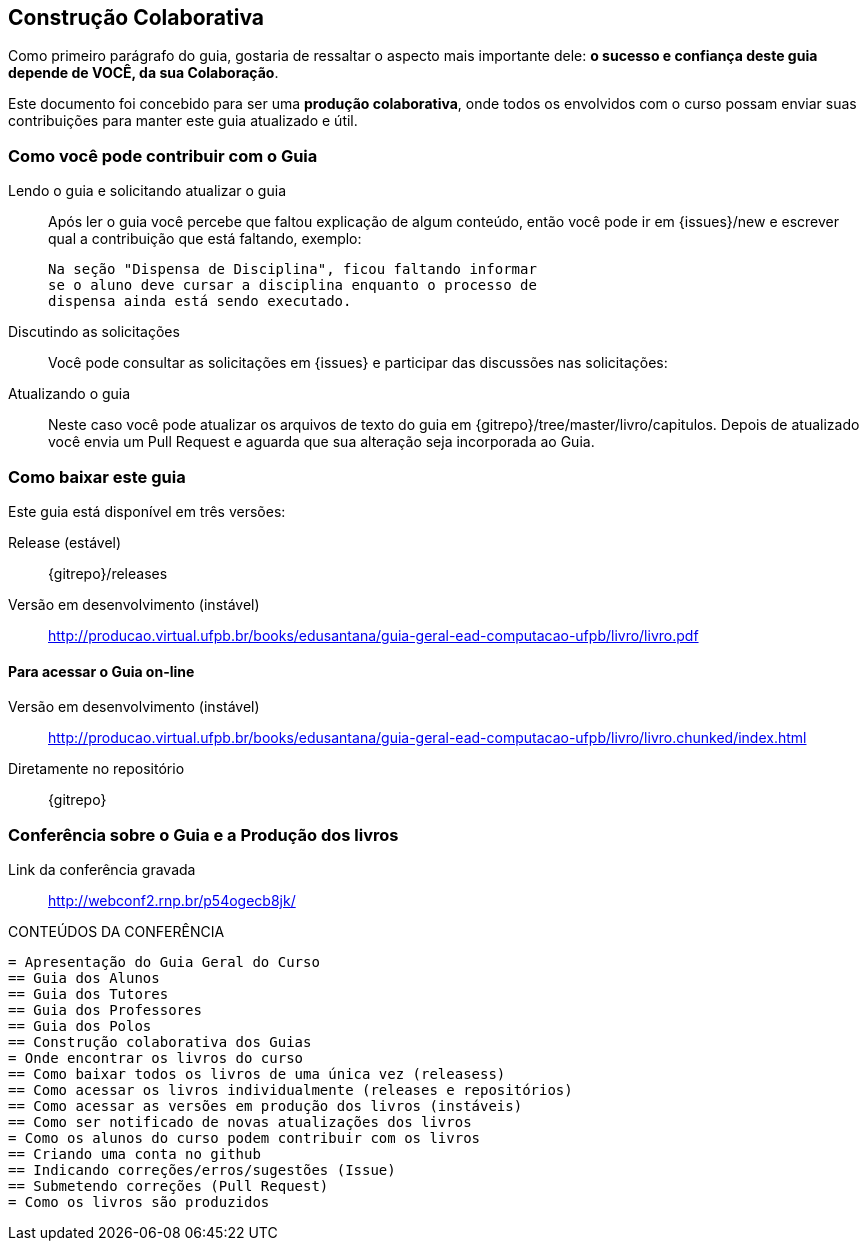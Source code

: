 [[cap_colaboracao]]
== Construção Colaborativa

(((Colaboração)))

Como primeiro parágrafo do guia, gostaria de ressaltar o aspecto mais 
importante dele: *o sucesso e confiança deste guia depende de VOCÊ, 
da sua Colaboração*.

Este documento foi concebido para ser uma *produção colaborativa*, 
onde todos os envolvidos com o curso possam enviar suas contribuições 
para manter este guia atualizado e útil.

=== Como você pode contribuir com o Guia

Lendo o guia e solicitando atualizar o guia::
Após ler o guia você percebe que faltou explicação de algum conteúdo,
então você pode ir em
{issues}/new e
escrever qual a contribuição que está faltando, exemplo:
+
....

Na seção "Dispensa de Disciplina", ficou faltando informar
se o aluno deve cursar a disciplina enquanto o processo de 
dispensa ainda está sendo executado.

....

Discutindo as solicitações::
Você pode consultar as solicitações em
{issues} e
participar das discussões nas solicitações:

Atualizando o guia::
Neste caso você pode atualizar os arquivos de texto do guia em
{gitrepo}/tree/master/livro/capitulos.
Depois de atualizado você envia um Pull Request e aguarda que sua
alteração seja incorporada ao Guia.

=== Como baixar este guia

Este guia está disponível em três versões:

Release (estável)::
{gitrepo}/releases

Versão em desenvolvimento (instável)::
http://producao.virtual.ufpb.br/books/edusantana/guia-geral-ead-computacao-ufpb/livro/livro.pdf


==== Para acessar o Guia on-line

Versão em desenvolvimento (instável)::
http://producao.virtual.ufpb.br/books/edusantana/guia-geral-ead-computacao-ufpb/livro/livro.chunked/index.html

Diretamente no repositório:: {gitrepo}

=== Conferência sobre o Guia e a Produção dos livros

Link da conferência gravada:: http://webconf2.rnp.br/p54ogecb8jk/

.CONTEÚDOS DA CONFERÊNCIA
....
= Apresentação do Guia Geral do Curso
== Guia dos Alunos
== Guia dos Tutores
== Guia dos Professores
== Guia dos Polos
== Construção colaborativa dos Guias
= Onde encontrar os livros do curso
== Como baixar todos os livros de uma única vez (releasess)
== Como acessar os livros individualmente (releases e repositórios)
== Como acessar as versões em produção dos livros (instáveis)
== Como ser notificado de novas atualizações dos livros
= Como os alunos do curso podem contribuir com os livros
== Criando uma conta no github
== Indicando correções/erros/sugestões (Issue)
== Submetendo correções (Pull Request)
= Como os livros são produzidos
....


////
Sempre termine os arquivos com uma linha em branco.
////

